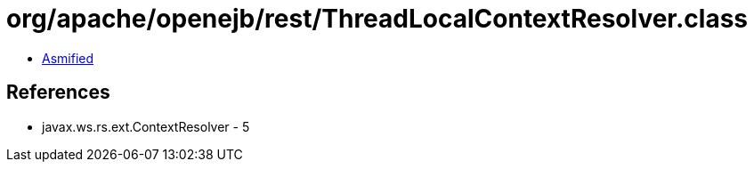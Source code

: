 = org/apache/openejb/rest/ThreadLocalContextResolver.class

 - link:ThreadLocalContextResolver-asmified.java[Asmified]

== References

 - javax.ws.rs.ext.ContextResolver - 5
